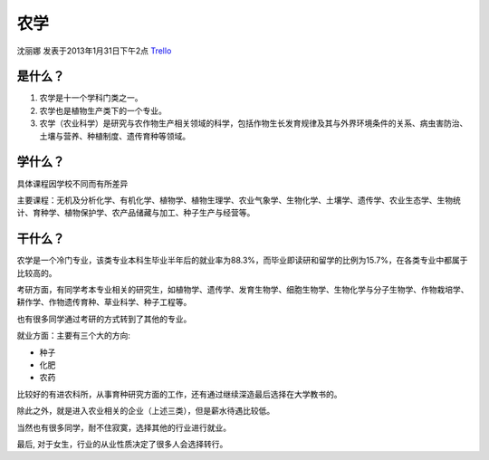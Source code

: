 农学
===========
沈丽娜 发表于2013年1月31日下午2点 `Trello`_

.. _`Trello`: https://trello.com/card/lina/5073046e9ccf02412488bbcb/378

是什么？
----------
1. 农学是十一个学科门类之一。

2. 农学也是植物生产类下的一个专业。

3. 农学（农业科学）是研究与农作物生产相关领域的科学，包括作物生长发育规律及其与外界环境条件的关系、病虫害防治、土壤与营养、种植制度、遗传育种等领域。

学什么？
-----------
具体课程因学校不同而有所差异

主要课程：无机及分析化学、有机化学、植物学、植物生理学、农业气象学、生物化学、土壤学、遗传学、农业生态学、生物统计、育种学、植物保护学、农产品储藏与加工、种子生产与经营等。

干什么？
------------
农学是一个冷门专业，该类专业本科生毕业半年后的就业率为88.3%，而毕业即读研和留学的比例为15.7%，在各类专业中都属于比较高的。

考研方面，有同学考本专业相关的研究生，如植物学、遗传学、发育生物学、细胞生物学、生物化学与分子生物学、作物栽培学、耕作学、作物遗传育种、草业科学、种子工程等。

也有很多同学通过考研的方式转到了其他的专业。

就业方面：主要有三个大的方向:

* 种子
* 化肥
* 农药
  
比较好的有进农科所，从事育种研究方面的工作，还有通过继续深造最后选择在大学教书的。

除此之外，就是进入农业相关的企业（上述三类），但是薪水待遇比较低。

当然也有很多同学，耐不住寂寞，选择其他的行业进行就业。

最后, 对于女生，行业的从业性质决定了很多人会选择转行。
